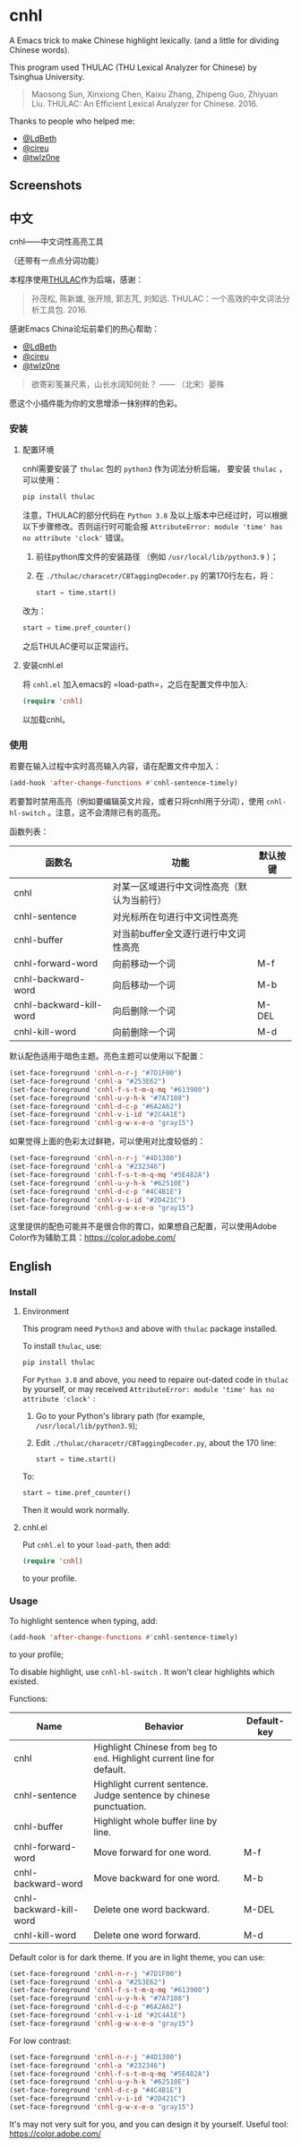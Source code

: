 * cnhl
A Emacs trick to make Chinese highlight lexically.
(and a little for dividing Chinese words).

This program used THULAC (THU Lexical Analyzer for Chinese) by Tsinghua University.

#+BEGIN_QUOTE
Maosong Sun, Xinxiong Chen, Kaixu Zhang, Zhipeng Guo, Zhiyuan Liu. THULAC: An Efficient Lexical Analyzer for Chinese. 2016.
#+END_QUOTE

Thanks to people who helped me:
- [[http://ldbeth.sdf.org/][@LdBeth]]
- [[https://citreu.gitlab.io/][@cireu]]
- [[https://emacs-china.org/u/twlz0ne][@twlz0ne]]


** Screenshots
[[file:screenshots/4.png]]
[[file:screenshots/3.png]]
[[file:screenshots/1.png]]
[[file:screenshots/2.png]]

** 中文

cnhl——中文词性高亮工具

（还带有一点点分词功能）

本程序使用[[http://thulac.thunlp.org/][THULAC]]作为后端，感谢：

#+BEGIN_QUOTE
孙茂松, 陈新雄, 张开旭, 郭志芃, 刘知远. THULAC：一个高效的中文词法分析工具包. 2016.
#+END_QUOTE
感谢Emacs China论坛前辈们的热心帮助：
- [[http://ldbeth.sdf.org/][@LdBeth]]
- [[https://citreu.gitlab.io/][@cireu]]
- [[https://emacs-china.org/u/twlz0ne][@twlz0ne]]



#+BEGIN_QUOTE
欲寄彩笺兼尺素，山长水阔知何处？ —— （北宋）晏殊
#+END_QUOTE
愿这个小插件能为你的文思增添一抹别样的色彩。

*** 安装
**** 配置环境

cnhl需要安装了 =thulac= 包的 =python3= 作为词法分析后端，
要安装 =thulac= ，可以使用：
#+BEGIN_SRC bash
  pip install thulac
#+END_SRC

注意，THULAC的部分代码在 =Python 3.8= 及以上版本中已经过时，可以根据以下步骤修改。否则运行时可能会报 =AttributeError: module 'time' has no attribute 'clock'= 错误。
1. 前往python库文件的安装路径 （例如 =/usr/local/lib/python3.9= ）；
2. 在 =./thulac/characetr/CBTaggingDecoder.py= 的第170行左右，将：
   #+BEGIN_SRC python
     start = time.start()
#+END_SRC
改为：
#+BEGIN_SRC python
  start = time.pref_counter()
#+END_SRC
之后THULAC便可以正常运行。

**** 安装cnhl.el

将 =cnhl.el= 加入emacs的 =load-path=，之后在配置文件中加入:
#+BEGIN_SRC lisp
  (require 'cnhl)
#+END_SRC
以加载cnhl。

*** 使用

若要在输入过程中实时高亮输入内容，请在配置文件中加入：
#+BEGIN_SRC lisp
  (add-hook 'after-change-functions #'cnhl-sentence-timely)
#+END_SRC


若要暂时禁用高亮（例如要编辑英文片段，或者只将cnhl用于分词），使用 =cnhl-hl-switch= 。注意，这不会清除已有的高亮。


函数列表：
| 函数名                  | 功能                                       | 默认按键 |
|-------------------------+--------------------------------------------+----------|
| cnhl                    | 对某一区域进行中文词性高亮（默认为当前行） |          |
| cnhl-sentence           | 对光标所在句进行中文词性高亮               |          |
| cnhl-buffer             | 对当前buffer全文逐行进行中文词性高亮       |          |
| cnhl-forward-word       | 向前移动一个词                             | M-f      |
| cnhl-backward-word      | 向后移动一个词                             | M-b      |
| cnhl-backward-kill-word | 向后删除一个词                             | M-DEL    |
| cnhl-kill-word          | 向前删除一个词                             | M-d      |

默认配色适用于暗色主题。亮色主题可以使用以下配置：
#+BEGIN_SRC lisp
  (set-face-foreground 'cnhl-n-r-j "#7D1F00")
  (set-face-foreground 'cnhl-a "#253E62")
  (set-face-foreground 'cnhl-f-s-t-m-q-mq "#613900")
  (set-face-foreground 'cnhl-u-y-h-k "#7A7108")
  (set-face-foreground 'cnhl-d-c-p "#6A2A62")
  (set-face-foreground 'cnhl-v-i-id "#2C4A1E")
  (set-face-foreground 'cnhl-g-w-x-e-o "gray15")
#+END_SRC

如果觉得上面的色彩太过鲜艳，可以使用对比度较低的：
#+BEGIN_SRC lisp
  (set-face-foreground 'cnhl-n-r-j "#4D1300")
  (set-face-foreground 'cnhl-a "#232346")
  (set-face-foreground 'cnhl-f-s-t-m-q-mq "#5E482A")
  (set-face-foreground 'cnhl-u-y-h-k "#62510E")
  (set-face-foreground 'cnhl-d-c-p "#4C4B1E")
  (set-face-foreground 'cnhl-v-i-id "#2D421C")
  (set-face-foreground 'cnhl-g-w-x-e-o "gray15")
#+END_SRC

这里提供的配色可能并不是很合你的胃口，如果想自己配置，可以使用Adobe Color作为辅助工具：[[https://color.adobe.com/]]

** English
*** Install
**** Environment
This program need =Python3= and above with =thulac= package installed.

To install =thulac=, use:
#+BEGIN_SRC bash
  pip install thulac
#+END_SRC

For =Python 3.8= and above, you need to repaire out-dated code in =thulac= by yourself,
or may received =AttributeError: module 'time' has no attribute 'clock'= :
1. Go to your Python's library path (for example, =/usr/local/lib/python3.9=);
2. Edit =./thulac/characetr/CBTaggingDecoder.py=, about the 170 line:
   #+BEGIN_SRC python
     start = time.start()
#+END_SRC
To:
#+BEGIN_SRC python
  start = time.pref_counter()
#+END_SRC
Then it would work normally.

**** cnhl.el
Put =cnhl.el= to your =load-path=, then add:
#+BEGIN_SRC lisp
  (require 'cnhl)
#+END_SRC
to your profile.

*** Usage
To highlight sentence when typing, add:
#+BEGIN_SRC lisp
  (add-hook 'after-change-functions #'cnhl-sentence-timely)
#+END_SRC
to your profile;


To disable highlight, use =cnhl-hl-switch= . It won't clear highlights which existed.


Functions:
| Name                    | Behavior                                                                   | Default-key |
|-------------------------+----------------------------------------------------------------------------+-------------|
| cnhl                    | Highlight Chinese from =beg= to =end=. Highlight current line for default. |             |
| cnhl-sentence           | Highlight current sentence. Judge sentence by chinese punctuation.         |             |
| cnhl-buffer             | Highlight whole buffer line by line.                                       |             |
| cnhl-forward-word       | Move forward for one word.                                                 | M-f         |
| cnhl-backward-word      | Move backward for one word.                                                | M-b         |
| cnhl-backward-kill-word | Delete one word backward.                                                  | M-DEL       |
| cnhl-kill-word          | Delete one word forward.                                                   | M-d         |

Default color is for dark theme. If you are in light theme, you can use:
#+BEGIN_SRC lisp
  (set-face-foreground 'cnhl-n-r-j "#7D1F00")
  (set-face-foreground 'cnhl-a "#253E62")
  (set-face-foreground 'cnhl-f-s-t-m-q-mq "#613900")
  (set-face-foreground 'cnhl-u-y-h-k "#7A7108")
  (set-face-foreground 'cnhl-d-c-p "#6A2A62")
  (set-face-foreground 'cnhl-v-i-id "#2C4A1E")
  (set-face-foreground 'cnhl-g-w-x-e-o "gray15")
#+END_SRC

For low contrast:
#+BEGIN_SRC lisp
  (set-face-foreground 'cnhl-n-r-j "#4D1300")
  (set-face-foreground 'cnhl-a "#232346")
  (set-face-foreground 'cnhl-f-s-t-m-q-mq "#5E482A")
  (set-face-foreground 'cnhl-u-y-h-k "#62510E")
  (set-face-foreground 'cnhl-d-c-p "#4C4B1E")
  (set-face-foreground 'cnhl-v-i-id "#2D421C")
  (set-face-foreground 'cnhl-g-w-x-e-o "gray15")
#+END_SRC

It's may not very suit for you, and you can design it by yourself.
Useful tool: [[https://color.adobe.com/]]
